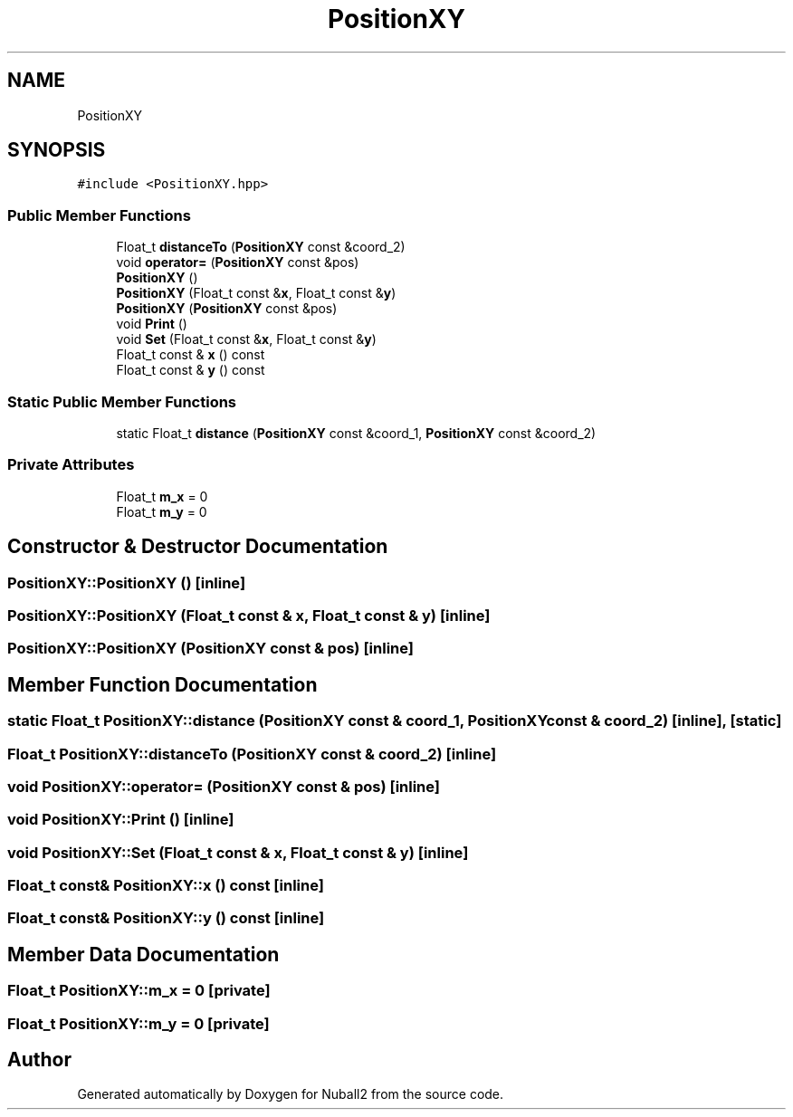 .TH "PositionXY" 3 "Mon Mar 25 2024" "Nuball2" \" -*- nroff -*-
.ad l
.nh
.SH NAME
PositionXY
.SH SYNOPSIS
.br
.PP
.PP
\fC#include <PositionXY\&.hpp>\fP
.SS "Public Member Functions"

.in +1c
.ti -1c
.RI "Float_t \fBdistanceTo\fP (\fBPositionXY\fP const &coord_2)"
.br
.ti -1c
.RI "void \fBoperator=\fP (\fBPositionXY\fP const &pos)"
.br
.ti -1c
.RI "\fBPositionXY\fP ()"
.br
.ti -1c
.RI "\fBPositionXY\fP (Float_t const &\fBx\fP, Float_t const &\fBy\fP)"
.br
.ti -1c
.RI "\fBPositionXY\fP (\fBPositionXY\fP const &pos)"
.br
.ti -1c
.RI "void \fBPrint\fP ()"
.br
.ti -1c
.RI "void \fBSet\fP (Float_t const &\fBx\fP, Float_t const &\fBy\fP)"
.br
.ti -1c
.RI "Float_t const  & \fBx\fP () const"
.br
.ti -1c
.RI "Float_t const  & \fBy\fP () const"
.br
.in -1c
.SS "Static Public Member Functions"

.in +1c
.ti -1c
.RI "static Float_t \fBdistance\fP (\fBPositionXY\fP const &coord_1, \fBPositionXY\fP const &coord_2)"
.br
.in -1c
.SS "Private Attributes"

.in +1c
.ti -1c
.RI "Float_t \fBm_x\fP = 0"
.br
.ti -1c
.RI "Float_t \fBm_y\fP = 0"
.br
.in -1c
.SH "Constructor & Destructor Documentation"
.PP 
.SS "PositionXY::PositionXY ()\fC [inline]\fP"

.SS "PositionXY::PositionXY (Float_t const & x, Float_t const & y)\fC [inline]\fP"

.SS "PositionXY::PositionXY (\fBPositionXY\fP const & pos)\fC [inline]\fP"

.SH "Member Function Documentation"
.PP 
.SS "static Float_t PositionXY::distance (\fBPositionXY\fP const & coord_1, \fBPositionXY\fP const & coord_2)\fC [inline]\fP, \fC [static]\fP"

.SS "Float_t PositionXY::distanceTo (\fBPositionXY\fP const & coord_2)\fC [inline]\fP"

.SS "void PositionXY::operator= (\fBPositionXY\fP const & pos)\fC [inline]\fP"

.SS "void PositionXY::Print ()\fC [inline]\fP"

.SS "void PositionXY::Set (Float_t const & x, Float_t const & y)\fC [inline]\fP"

.SS "Float_t const& PositionXY::x () const\fC [inline]\fP"

.SS "Float_t const& PositionXY::y () const\fC [inline]\fP"

.SH "Member Data Documentation"
.PP 
.SS "Float_t PositionXY::m_x = 0\fC [private]\fP"

.SS "Float_t PositionXY::m_y = 0\fC [private]\fP"


.SH "Author"
.PP 
Generated automatically by Doxygen for Nuball2 from the source code\&.

